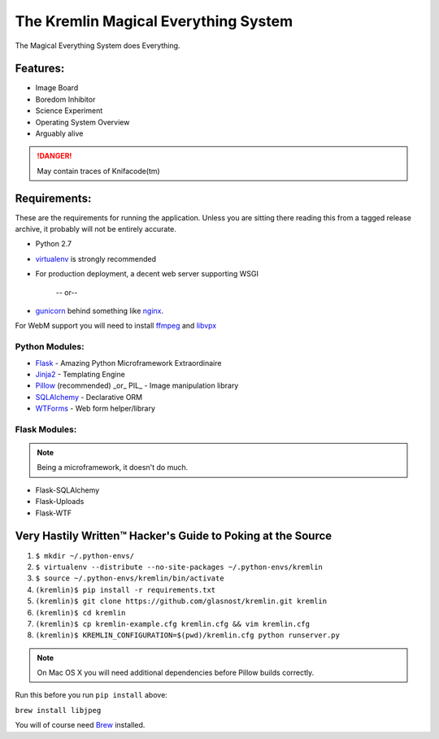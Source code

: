 The Kremlin Magical Everything System
======================================

The Magical Everything System does Everything.

Features:
---------
* Image Board
* Boredom Inhibitor
* Science Experiment
* Operating System Overview
* Arguably alive

.. danger:: May contain traces of Knifacode(tm)


Requirements:
-------------

These are the requirements for running the application. Unless you are
sitting there reading this from a tagged release archive, it probably will
not be entirely accurate.


* Python 2.7
* virtualenv_ is strongly recommended
* For production deployment, a decent web server supporting WSGI


         -- or--

* gunicorn_ behind something like nginx_.

For WebM support you will need to install ffmpeg_ and libvpx_

Python Modules:
~~~~~~~~~~~~~~~

* Flask_ - Amazing Python Microframework Extraordinaire
* Jinja2_ - Templating Engine
* Pillow_ (recommended) _or_ PIL_ - Image manipulation library
* SQLAlchemy_ - Declarative ORM
* WTForms_ - Web form helper/library

Flask Modules:
~~~~~~~~~~~~~~~

.. note:: Being a microframework, it doesn't do much.

* Flask-SQLAlchemy
* Flask-Uploads
* Flask-WTF


Very Hastily Written™ Hacker's Guide to Poking at the Source
-------------------------------------------------------------

1. ``$ mkdir ~/.python-envs/``
2. ``$ virtualenv --distribute --no-site-packages ~/.python-envs/kremlin``
3. ``$ source ~/.python-envs/kremlin/bin/activate``
4. ``(kremlin)$ pip install -r requirements.txt``
5. ``(kremlin)$ git clone https://github.com/glasnost/kremlin.git kremlin``
6. ``(kremlin)$ cd kremlin``
7. ``(kremlin)$ cp kremlin-example.cfg kremlin.cfg && vim kremlin.cfg``
8. ``(kremlin)$ KREMLIN_CONFIGURATION=$(pwd)/kremlin.cfg python runserver.py``

.. note:: On Mac OS X you will need additional dependencies before Pillow
          builds correctly.

Run this before you run ``pip install`` above:

``brew install libjpeg``

You will of course need Brew_ installed.

.. _virtualenv: http://pypi.python.org/pypi/virtualenv
.. _gunicorn: http://gunicorn.org/
.. _nginx: http://nginx.org/

.. _Flask: http://flask.pocoo.org/
.. _Jinja2: http://jinja.pocoo.org/docs/
.. _Pillow: http://pypi.python.org/pypi/Pillow
.. _SQlAlchemy: http://www.sqlalchemy.org/
.. _WTForms: http://wtforms.simplecodes.com/docs/dev/
.. _ffmpeg: https://www.ffmpeg.org/
.. _libvpx: https://trac.ffmpeg.org/wiki/Encode/VP8

.. _Flask-SQlAlchemy: http://packages.python.org/Flask-SQLAlchemy/
.. _Flask-Uploads: http://packages.python.org/Flask-Uploads/
.. _Flask-WTF: http://packages.python.org/Flask-WTF/

.. _Brew: http://brew.sh

